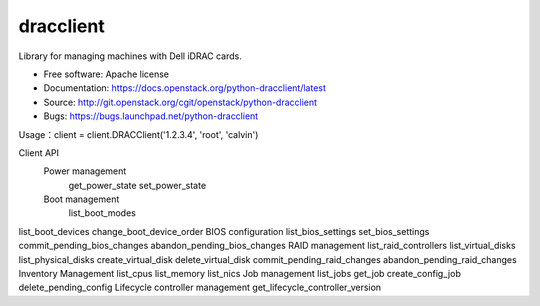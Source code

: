 
dracclient
=================

Library for managing machines with Dell iDRAC cards.

* Free software: Apache license
* Documentation: https://docs.openstack.org/python-dracclient/latest
* Source: http://git.openstack.org/cgit/openstack/python-dracclient
* Bugs: https://bugs.launchpad.net/python-dracclient

Usage：client = client.DRACClient('1.2.3.4', 'root', 'calvin')

Client API
  Power management
    get_power_state
    set_power_state
  Boot management
    list_boot_modes
list_boot_devices
change_boot_device_order
BIOS configuration
list_bios_settings
set_bios_settings
commit_pending_bios_changes
abandon_pending_bios_changes
RAID management
list_raid_controllers
list_virtual_disks
list_physical_disks
create_virtual_disk
delete_virtual_disk
commit_pending_raid_changes
abandon_pending_raid_changes
Inventory Management
list_cpus
list_memory
list_nics
Job management
list_jobs
get_job
create_config_job
delete_pending_config
Lifecycle controller management
get_lifecycle_controller_version



